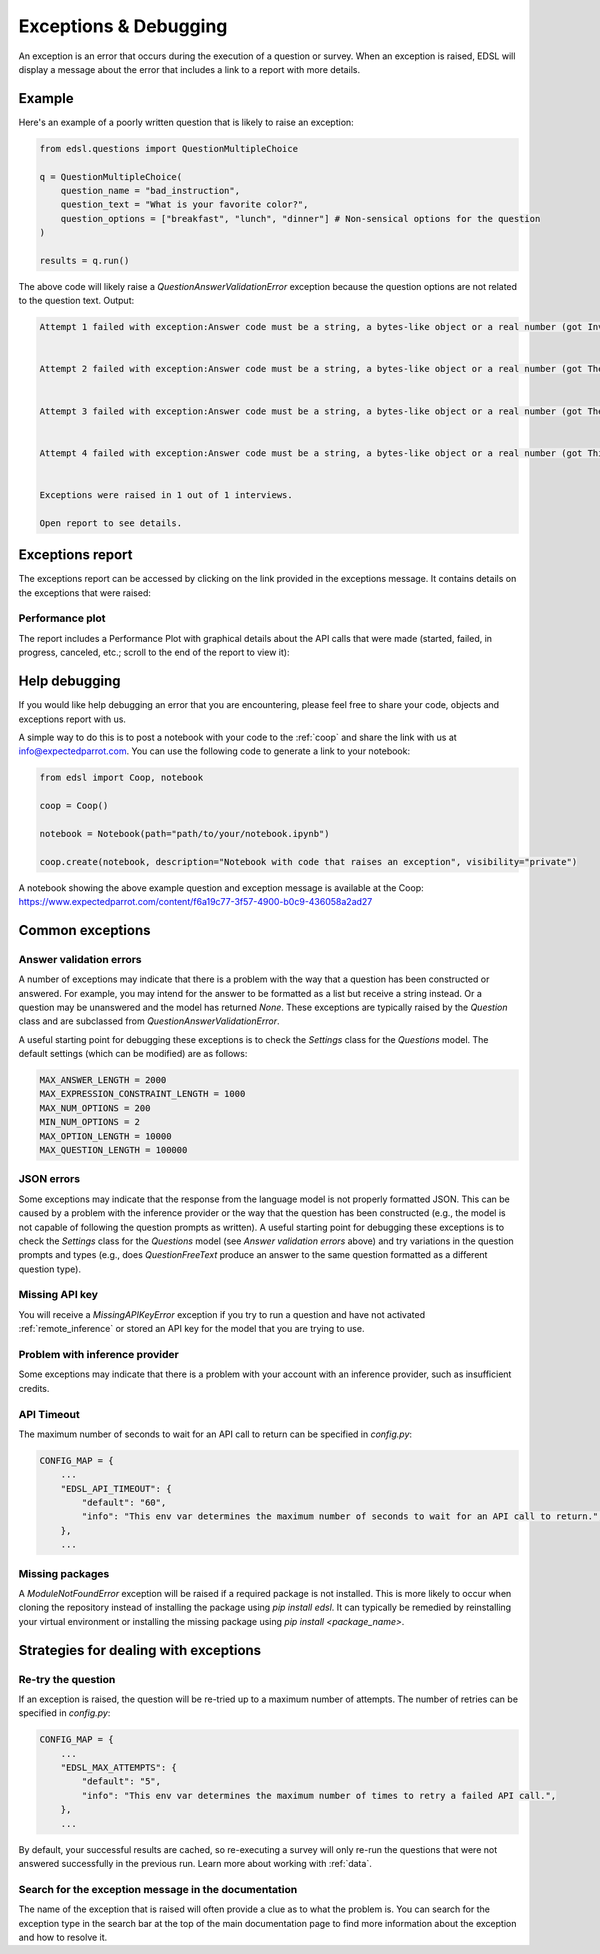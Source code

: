 .. _exceptions:

Exceptions & Debugging
======================

An exception is an error that occurs during the execution of a question or survey. 
When an exception is raised, EDSL will display a message about the error that includes a link to a report with more details.

Example 
-------

Here's an example of a poorly written question that is likely to raise an exception:

.. code-block:: python

    from edsl.questions import QuestionMultipleChoice

    q = QuestionMultipleChoice(
        question_name = "bad_instruction",
        question_text = "What is your favorite color?",
        question_options = ["breakfast", "lunch", "dinner"] # Non-sensical options for the question
    )

    results = q.run()


The above code will likely raise a `QuestionAnswerValidationError` exception because the question options are not related to the question text.
Output:

.. code-block:: text

    Attempt 1 failed with exception:Answer code must be a string, a bytes-like object or a real number (got Invalid). now waiting 1.00 seconds before retrying.Parameters: start=1.0, max=60.0, max_attempts=5.


    Attempt 2 failed with exception:Answer code must be a string, a bytes-like object or a real number (got The question asks for a favorite color, but the options provided are meal times, not colors. Therefore, I cannot select an option that accurately reflects a favorite color.). now waiting 2.00 seconds before retrying.Parameters: start=1.0, max=60.0, max_attempts=5.


    Attempt 3 failed with exception:Answer code must be a string, a bytes-like object or a real number (got The question does not match the provided options as they pertain to meals, not colors.). now waiting 4.00 seconds before retrying.Parameters: start=1.0, max=60.0, max_attempts=5.


    Attempt 4 failed with exception:Answer code must be a string, a bytes-like object or a real number (got This is an invalid question since colors are not listed as options. The options provided are meals, not colors.). now waiting 8.00 seconds before retrying.Parameters: start=1.0, max=60.0, max_attempts=5.


    Exceptions were raised in 1 out of 1 interviews.

    Open report to see details.


Exceptions report 
-----------------

The exceptions report can be accessed by clicking on the link provided in the exceptions message.
It contains details on the exceptions that were raised:

.. image:: /static/exceptions_message.png
    :width: 800
    :align: center


Performance plot 
^^^^^^^^^^^^^^^^

The report includes a Performance Plot with graphical details about the API calls that were made (started, failed, in progress, canceled, etc.; scroll to the end of the report to view it):

.. image:: /static/exceptions_performance_plot.png
    :width: 800
    :align: center


Help debugging
--------------

If you would like help debugging an error that you are encountering, please feel free to share your code, objects and exceptions report with us.

A simple way to do this is to post a notebook with your code to the :ref:`coop` and share the link with us at info@expectedparrot.com.
You can use the following code to generate a link to your notebook:

.. code-block:: python

    from edsl import Coop, notebook

    coop = Coop()

    notebook = Notebook(path="path/to/your/notebook.ipynb")

    coop.create(notebook, description="Notebook with code that raises an exception", visibility="private")


A notebook showing the above example question and exception message is available at the Coop: https://www.expectedparrot.com/content/f6a19c77-3f57-4900-b0c9-436058a2ad27


Common exceptions
-----------------

Answer validation errors
^^^^^^^^^^^^^^^^^^^^^^^^

A number of exceptions may indicate that there is a problem with the way that a question has been constructed or answered.
For example, you may intend for the answer to be formatted as a list but receive a string instead.
Or a question may be unanswered and the model has returned `None`.
These exceptions are typically raised by the `Question` class and are subclassed from `QuestionAnswerValidationError`.

A useful starting point for debugging these exceptions is to check the `Settings` class for the `Questions` model.
The default settings (which can be modified) are as follows:

.. code-block:: python

    MAX_ANSWER_LENGTH = 2000
    MAX_EXPRESSION_CONSTRAINT_LENGTH = 1000
    MAX_NUM_OPTIONS = 200
    MIN_NUM_OPTIONS = 2
    MAX_OPTION_LENGTH = 10000
    MAX_QUESTION_LENGTH = 100000


JSON errors
^^^^^^^^^^^

Some exceptions may indicate that the response from the language model is not properly formatted JSON.
This can be caused by a problem with the inference provider or the way that the question has been constructed (e.g., the model is not capable of following the question prompts as written).
A useful starting point for debugging these exceptions is to check the `Settings` class for the `Questions` model (see *Answer validation errors* above) and try variations in the question prompts and types (e.g., does `QuestionFreeText` produce an answer to the same question formatted as a different question type).


Missing API key 
^^^^^^^^^^^^^^^

You will receive a `MissingAPIKeyError` exception if you try to run a question and have not activated :ref:`remote_inference` or stored an API key for the model that you are trying to use.


Problem with inference provider
^^^^^^^^^^^^^^^^^^^^^^^^^^^^^^^

Some exceptions may indicate that there is a problem with your account with an inference provider, such as insufficient credits.


API Timeout
^^^^^^^^^^^

The maximum number of seconds to wait for an API call to return can be specified in `config.py`:

.. code-block:: python

    CONFIG_MAP = {
        ...
        "EDSL_API_TIMEOUT": {
            "default": "60",
            "info": "This env var determines the maximum number of seconds to wait for an API call to return.",
        },
        ...


Missing packages
^^^^^^^^^^^^^^^^

A `ModuleNotFoundError` exception will be raised if a required package is not installed. 
This is more likely to occur when cloning the repository instead of installing the package using `pip install edsl`.
It can typically be remedied by reinstalling your virtual environment or installing the missing package using `pip install <package_name>`.


Strategies for dealing with exceptions
--------------------------------------

Re-try the question
^^^^^^^^^^^^^^^^^^^

If an exception is raised, the question will be re-tried up to a maximum number of attempts.
The number of retries can be specified in `config.py`:

.. code-block:: python

    CONFIG_MAP = {
        ...
        "EDSL_MAX_ATTEMPTS": {
            "default": "5",
            "info": "This env var determines the maximum number of times to retry a failed API call.",
        },
        ...


By default, your successful results are cached, so re-executing a survey will only re-run the questions that were not answered successfully in the previous run.
Learn more about working with :ref:`data`. 


Search for the exception message in the documentation
^^^^^^^^^^^^^^^^^^^^^^^^^^^^^^^^^^^^^^^^^^^^^^^^^^^^^

The name of the exception that is raised will often provide a clue as to what the problem is.
You can search for the exception type in the search bar at the top of the main documentation page to find more information about the exception and how to resolve it.